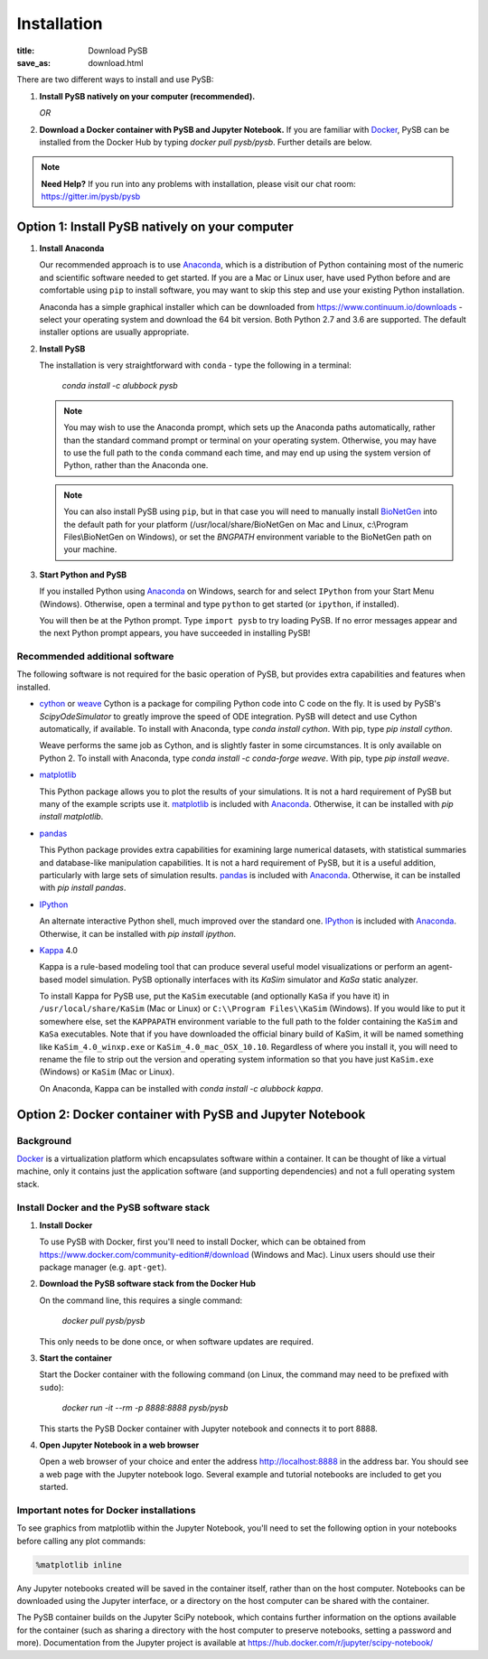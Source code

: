 Installation
############

:title: Download PySB
:save_as: download.html

There are two different ways to install and use PySB:

1. **Install PySB natively on your computer (recommended).**

   *OR*

2. **Download a Docker container with PySB and Jupyter Notebook.** If you
   are familiar with `Docker`_, PySB can be installed from the Docker
   Hub by typing `docker pull pysb/pysb`. Further details are
   below.

.. note::
    **Need Help?**
    If you run into any problems with installation, please visit our chat room:
    https://gitter.im/pysb/pysb

Option 1: Install PySB natively on your computer
------------------------------------------------

1. **Install Anaconda**

   Our recommended approach is to use `Anaconda`_, which is a distribution of
   Python containing most of the numeric and scientific software needed to
   get started. If you are a Mac or Linux user, have used Python before and
   are comfortable using ``pip`` to install software, you may want to skip
   this step and use your existing Python installation.

   Anaconda has a simple graphical installer which can be downloaded from
   https://www.continuum.io/downloads - select your operating system
   and download the 64 bit version. Both Python 2.7 and 3.6 are supported. The
   default installer options are usually appropriate.

2. **Install PySB**

   The installation is very straightforward with ``conda`` - type the
   following in a terminal:

       `conda install -c alubbock pysb`

   .. note::
        You may wish to use the Anaconda prompt, which sets up the Anaconda
        paths automatically, rather than the standard command prompt or
        terminal on your operating system. Otherwise, you may have to use the
        full path to the ``conda`` command each time, and may end up using
        the system version of Python, rather than the Anaconda one.

   .. note::
        You can also install PySB using ``pip``, but in that case you will
        need to manually install `BioNetGen`_ into the default path for your
        platform (/usr/local/share/BioNetGen on Mac and Linux, c:\\Program
        Files\\BioNetGen on Windows), or set the `BNGPATH` environment
        variable to the BioNetGen path on your machine.

3. **Start Python and PySB**

   If you installed Python using `Anaconda`_ on Windows, search for and select
   ``IPython`` from your Start Menu (Windows). Otherwise, open a terminal
   and type ``python`` to get started (or ``ipython``, if installed).

   You will then be at the Python prompt. Type ``import pysb`` to try
   loading PySB. If no error messages appear and the next Python prompt
   appears, you have succeeded in installing PySB!

Recommended additional software
^^^^^^^^^^^^^^^^^^^^^^^^^^^^^^^

The following software is not required for the basic operation of PySB, but
provides extra capabilities and features when installed.

* `cython`_ or `weave`_
  Cython is a package for compiling Python code into C code on the fly. It
  is used by PySB's `ScipyOdeSimulator` to greatly improve the
  speed of ODE integration. PySB will detect and use Cython automatically,
  if available. To install with Anaconda, type
  `conda install cython`.
  With pip, type `pip install cython`.

  Weave performs the same job as Cython, and is slightly faster in some
  circumstances. It is only available on Python 2. To install with Anaconda,
  type `conda install -c conda-forge weave`. With pip, type
  `pip install weave`.

* `matplotlib`_

  This Python package allows you to plot the results of your simulations. It
  is not a hard requirement of PySB but many of the example scripts use it.
  `matplotlib`_ is included with `Anaconda`_. Otherwise, it can be installed
  with `pip install matplotlib`.

* `pandas`_

  This Python package provides extra capabilities for examining large
  numerical datasets, with statistical summaries and database-like
  manipulation capabilities. It is not a hard requirement of PySB, but it is a
  useful addition, particularly with large sets of simulation results.
  `pandas`_ is included with `Anaconda`_. Otherwise, it can be installed with
  `pip install pandas`.

* `IPython`_

  An alternate interactive Python shell, much improved over the standard one.
  `IPython`_ is included with `Anaconda`_. Otherwise, it can be installed
  with `pip install ipython`.

* `Kappa`_ 4.0

  Kappa is a rule-based modeling tool that can produce several useful model
  visualizations or perform an agent-based model simulation. PySB optionally
  interfaces with its *KaSim* simulator and *KaSa* static analyzer.

  To install Kappa for PySB use, put the ``KaSim`` executable (and optionally
  ``KaSa`` if you have it) in ``/usr/local/share/KaSim`` (Mac or Linux) or
  ``C:\\Program Files\\KaSim`` (Windows). If you would like to put it somewhere
  else, set the ``KAPPAPATH`` environment variable to the full path to the
  folder containing the ``KaSim`` and ``KaSa`` executables. Note that if you
  have downloaded the official binary build of KaSim, it will be named something
  like ``KaSim_4.0_winxp.exe`` or ``KaSim_4.0_mac_OSX_10.10``. Regardless of
  where you install it, you will need to rename the file to strip out the
  version and operating system information so that you have just ``KaSim.exe``
  (Windows) or ``KaSim`` (Mac or Linux).

  On Anaconda, Kappa can be installed with
  `conda install -c alubbock kappa`.

Option 2: Docker container with PySB and Jupyter Notebook
----------------------------------------------------------

Background
^^^^^^^^^^

`Docker`_ is a virtualization platform which encapsulates software within a
container. It can be thought of like a virtual machine, only it contains
just the application software (and supporting dependencies) and not a full
operating system stack.

Install Docker and the PySB software stack
^^^^^^^^^^^^^^^^^^^^^^^^^^^^^^^^^^^^^^^^^^

1. **Install Docker**

   To use PySB with Docker, first you'll need to install Docker, which can be
   obtained from https://www.docker.com/community-edition#/download (Windows
   and Mac). Linux users should use their package manager (e.g. ``apt-get``).

2. **Download the PySB software stack from the Docker Hub**

   On the command line, this requires a single command:

       `docker pull pysb/pysb`

   This only needs to be done once, or when software updates are required.

3. **Start the container**

   Start the Docker container with the following command (on Linux, the command
   may need to be prefixed with ``sudo``):

       `docker run -it --rm -p 8888:8888 pysb/pysb`

   This starts the PySB Docker container with Jupyter notebook and connects it
   to port 8888.

4. **Open Jupyter Notebook in a web browser**

   Open a web browser of your choice and enter the address
   http://localhost:8888 in the address bar. You should see a web page with the
   Jupyter notebook logo. Several example and tutorial notebooks are included
   to get you started.

Important notes for Docker installations
^^^^^^^^^^^^^^^^^^^^^^^^^^^^^^^^^^^^^^^^

To see graphics from matplotlib within the Jupyter Notebook, you'll need to
set the following option in your notebooks before calling any plot commands:

.. code-block:: ipython

    %matplotlib inline

Any Jupyter notebooks created will be saved in the container itself, rather
than on the host computer. Notebooks can be downloaded using the Jupyter
interface, or a directory on the host computer can be shared with the
container.

The PySB container builds on the Jupyter SciPy notebook, which contains
further information on the options available for the container (such
as sharing a directory with the host computer to preserve notebooks,
setting a password and more). Documentation from the Jupyter project is
available at
https://hub.docker.com/r/jupyter/scipy-notebook/

.. _Anaconda: https://www.continuum.io/downloads
.. _Docker: http://www.docker.org/
.. _Kappa: http://www.kappalanguage.org/
.. _Git: http://git-scm.com/
.. _IPython: http://ipython.org/
.. _OCaml: http://caml.inria.fr/ocaml/
.. _GraphViz: http://www.graphviz.org/
.. _pandas: http://pandas.pydata.org/
.. _Python: http://www.python.org/
.. _SciPy: http://www.scipy.org/
.. _NumPy: http://www.numpy.org/
.. _SymPy: http://www.sympy.org/
.. _matplotlib: http://matplotlib.org/
.. _BioNetGen: http://www.bionetgen.org/
.. _Perl: http://www.perl.org/
.. _Cython: http://cython.org/
.. _weave: https://pypi.python.org/pypi/weave
